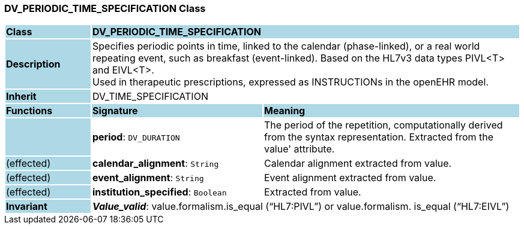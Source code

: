 === DV_PERIODIC_TIME_SPECIFICATION Class

[cols="^1,2,3"]
|===
|*Class*
{set:cellbgcolor:lightblue}
2+^|*DV_PERIODIC_TIME_SPECIFICATION*

|*Description*
{set:cellbgcolor:lightblue}
2+|Specifies periodic points in time, linked to the calendar (phase-linked), or a real world repeating event, such as  breakfast  (event-linked). Based on the HL7v3 data types PIVL<T> and EIVL<T>.  +
Used in therapeutic prescriptions, expressed as INSTRUCTIONs in the openEHR model. 
{set:cellbgcolor!}

|*Inherit*
{set:cellbgcolor:lightblue}
2+|DV_TIME_SPECIFICATION
{set:cellbgcolor!}

|*Functions*
{set:cellbgcolor:lightblue}
^|*Signature*
^|*Meaning*

|
{set:cellbgcolor:lightblue}
|*period*: `DV_DURATION`
{set:cellbgcolor!}
|The period of the repetition, computationally derived from the syntax representation. Extracted from the  value' attribute.

|(effected)
{set:cellbgcolor:lightblue}
|*calendar_alignment*: `String`
{set:cellbgcolor!}
|Calendar alignment extracted from value. 

|(effected)
{set:cellbgcolor:lightblue}
|*event_alignment*: `String`
{set:cellbgcolor!}
|Event alignment extracted from value. 

|(effected)
{set:cellbgcolor:lightblue}
|*institution_specified*: `Boolean`
{set:cellbgcolor!}
|Extracted from value.

|*Invariant*
{set:cellbgcolor:lightblue}
2+|*_Value_valid_*: value.formalism.is_equal (“HL7:PIVL”) or value.formalism. is_equal (“HL7:EIVL”)
{set:cellbgcolor!}
|===
